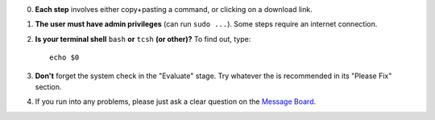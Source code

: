 0. **Each step** involves either copy+pasting a command, or clicking
   on a download link.

#. **The user must have admin privileges** (can run ``sudo ...``).
   Some steps require an internet connection.

#. **Is your terminal shell** ``bash`` **or** ``tcsh`` **(or other)?**
   To find out, type::

     echo $0

#. **Don't** forget the system check in the "Evaluate" stage. Try
   whatever the is recommended in its "Please Fix" section.

#. If you run into any problems, please just ask a clear question on
   the `Message Board
   <https://afni.nimh.nih.gov/afni/community/board/>`_.

